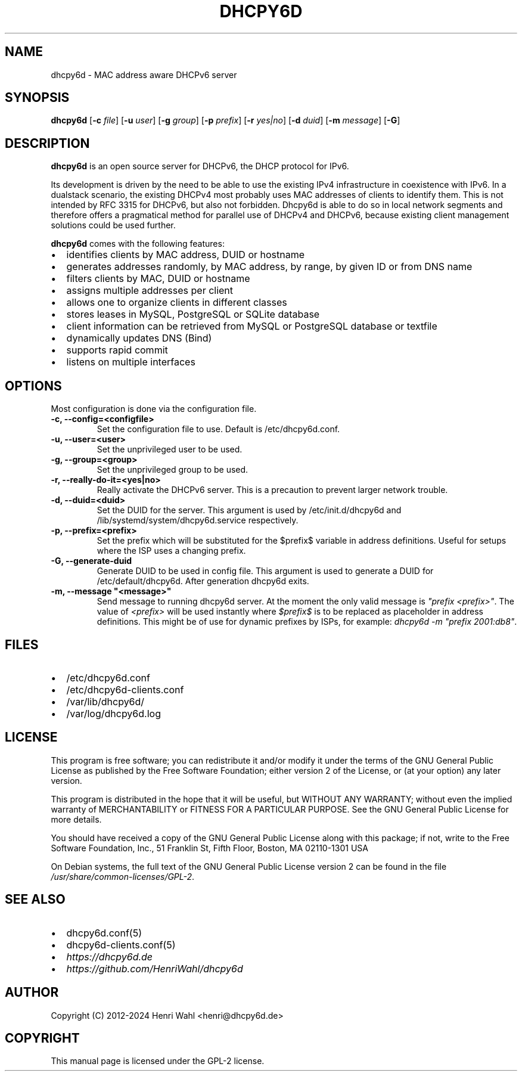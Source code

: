 .\" Man page generated from reStructuredText.
.
.
.nr rst2man-indent-level 0
.
.de1 rstReportMargin
\\$1 \\n[an-margin]
level \\n[rst2man-indent-level]
level margin: \\n[rst2man-indent\\n[rst2man-indent-level]]
-
\\n[rst2man-indent0]
\\n[rst2man-indent1]
\\n[rst2man-indent2]
..
.de1 INDENT
.\" .rstReportMargin pre:
. RS \\$1
. nr rst2man-indent\\n[rst2man-indent-level] \\n[an-margin]
. nr rst2man-indent-level +1
.\" .rstReportMargin post:
..
.de UNINDENT
. RE
.\" indent \\n[an-margin]
.\" old: \\n[rst2man-indent\\n[rst2man-indent-level]]
.nr rst2man-indent-level -1
.\" new: \\n[rst2man-indent\\n[rst2man-indent-level]]
.in \\n[rst2man-indent\\n[rst2man-indent-level]]u
..
.TH "DHCPY6D" 8 "2022-06-14" "1.2.2" ""
.SH NAME
dhcpy6d \- MAC address aware DHCPv6 server
.SH SYNOPSIS
.sp
\fBdhcpy6d\fP [\fB\-c\fP \fIfile\fP] [\fB\-u\fP \fIuser\fP] [\fB\-g\fP \fIgroup\fP] [\fB\-p\fP \fIprefix\fP] [\fB\-r\fP \fIyes|no\fP] [\fB\-d\fP \fIduid\fP] [\fB\-m\fP \fImessage\fP] [\fB\-G\fP]
.SH DESCRIPTION
.sp
\fBdhcpy6d\fP is an open source server for DHCPv6, the DHCP protocol for IPv6.
.sp
Its development is driven by the need to be able to use the existing
IPv4 infrastructure in coexistence with IPv6. In a dualstack
scenario, the existing DHCPv4 most probably uses MAC addresses of
clients to identify them. This is not intended by RFC 3315 for
DHCPv6, but also not forbidden. Dhcpy6d is able to do so in local
network segments and therefore offers a pragmatical method for
parallel use of DHCPv4 and DHCPv6, because existing client management
solutions could be used further.
.sp
\fBdhcpy6d\fP comes with the following features:
.INDENT 0.0
.IP \(bu 2
identifies clients by MAC address, DUID or hostname
.IP \(bu 2
generates addresses randomly, by MAC address, by range, by given ID or from DNS name
.IP \(bu 2
filters clients by MAC, DUID or hostname
.IP \(bu 2
assigns multiple addresses per client
.IP \(bu 2
allows one to organize clients in different classes
.IP \(bu 2
stores leases in MySQL, PostgreSQL or SQLite database
.IP \(bu 2
client information can be retrieved from MySQL or PostgreSQL database or textfile
.IP \(bu 2
dynamically updates DNS (Bind)
.IP \(bu 2
supports rapid commit
.IP \(bu 2
listens on multiple interfaces
.UNINDENT
.SH OPTIONS
.sp
Most configuration is done via the configuration file.
.INDENT 0.0
.TP
.B \fB\-c, \-\-config=<configfile>\fP
Set the configuration file to use. Default is /etc/dhcpy6d.conf.
.TP
.B \fB\-u, \-\-user=<user>\fP
Set the unprivileged user to be used.
.TP
.B \fB\-g, \-\-group=<group>\fP
Set the unprivileged group to be used.
.TP
.B \fB\-r, \-\-really\-do\-it=<yes|no>\fP
Really activate the DHCPv6 server. This is a precaution to prevent larger network trouble.
.TP
.B \fB\-d, \-\-duid=<duid>\fP
Set the DUID for the server. This argument is used by /etc/init.d/dhcpy6d and /lib/systemd/system/dhcpy6d.service respectively.
.TP
.B \fB\-p, \-\-prefix=<prefix>\fP
Set the prefix which will be substituted for the $prefix$ variable in address definitions. Useful for setups where the ISP uses a changing prefix.
.TP
.B \fB\-G, \-\-generate\-duid\fP
Generate DUID to be used in config file. This argument is used to generate a DUID for /etc/default/dhcpy6d. After generation dhcpy6d exits.
.TP
.B \fB\-m, \-\-message \(dq<message>\(dq\fP
Send message to running dhcpy6d server. At the moment the only valid message is \fI\(dqprefix <prefix>\(dq\fP\&. The value of \fI<prefix>\fP will be used instantly where \fI$prefix$\fP is to be replaced as placeholder in address definitions. This might be of use for dynamic prefixes by ISPs, for example: \fIdhcpy6d \-m \(dqprefix 2001:db8\(dq\fP\&.
.UNINDENT
.SH FILES
.INDENT 0.0
.IP \(bu 2
/etc/dhcpy6d.conf
.IP \(bu 2
/etc/dhcpy6d\-clients.conf
.IP \(bu 2
/var/lib/dhcpy6d/
.IP \(bu 2
/var/log/dhcpy6d.log
.UNINDENT
.SH LICENSE
.sp
This program is free software; you can redistribute it
and/or modify it under the terms of the GNU General Public
License as published by the Free Software Foundation; either
version 2 of the License, or (at your option) any later
version.
.sp
This program is distributed in the hope that it will be
useful, but WITHOUT ANY WARRANTY; without even the implied
warranty of MERCHANTABILITY or FITNESS FOR A PARTICULAR
PURPOSE.  See the GNU General Public License for more
details.
.sp
You should have received a copy of the GNU General Public
License along with this package; if not, write to the Free
Software Foundation, Inc., 51 Franklin St, Fifth Floor,
Boston, MA  02110\-1301 USA
.sp
On Debian systems, the full text of the GNU General Public
License version 2 can be found in the file
\fI/usr/share/common\-licenses/GPL\-2\fP\&.
.SH SEE ALSO
.INDENT 0.0
.IP \(bu 2
dhcpy6d.conf(5)
.IP \(bu 2
dhcpy6d\-clients.conf(5)
.IP \(bu 2
\fI\%https://dhcpy6d.de\fP
.IP \(bu 2
\fI\%https://github.com/HenriWahl/dhcpy6d\fP
.UNINDENT
.SH AUTHOR
Copyright (C) 2012-2024 Henri Wahl <henri@dhcpy6d.de>
.SH COPYRIGHT
This manual page is licensed under the GPL-2 license.
.\" Generated by docutils manpage writer.
.
